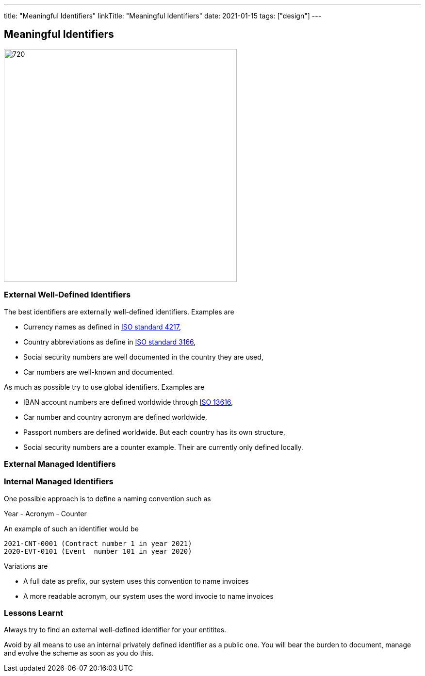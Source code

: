 ---
title: "Meaningful Identifiers"
linkTitle: "Meaningful Identifiers"
date: 2021-01-15
tags: ["design"]
---

== Meaningful Identifiers
:author: Marcel Baumann
:email: <marcel.baumann@tangly.net>
:homepage: https://www.tangly.net/
:company: https://www.tangly.net/[tangly llc]
:copyright: CC-BY-SA 4.0

image::2021-01-02-head.jpg[720, 480, role=left]

=== External Well-Defined Identifiers

The best identifiers are externally well-defined identifiers. Examples are

* Currency names as defined in https://en.wikipedia.org/wiki/ISO_4217[ISO standard 4217],
* Country abbreviations as define in https://en.wikipedia.org/wiki/List_of_ISO_3166_country_codes[ISO standard 3166],
* Social security numbers are well documented in the country they are used,
* Car numbers are well-known and documented.

As much as possible try to use global identifiers. Examples are

* IBAN account numbers are defined worldwide through https://en.wikipedia.org/wiki/International_Bank_Account_Number[ISO 13616],
* Car number and country acronym are defined worldwide,
* Passport numbers are defined worldwide. But each country has its own structure,
* Social security numbers are a counter example. Their are currently only defined locally.

=== External Managed Identifiers

=== Internal Managed Identifiers

One possible approach is to define a naming convention such as

Year - Acronym - Counter

An example of such an identifier would be

    2021-CNT-0001 (Contract number 1 in year 2021)
    2020-EVT-0101 (Event  number 101 in year 2020)

Variations are

* A full date as prefix, our system uses this convention to name invoices
* A more readable acronym, our system uses the word invocie to name invoices

=== Lessons Learnt

Always try to find an external well-defined identifier for your entitites.

Avoid by all means to use an internal privately defined identifier as a public one.
You will bear the burden to document, manage and evolve the scheme as soon as you do this.


